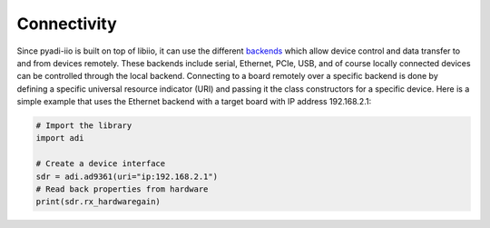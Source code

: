 Connectivity
===================

Since pyadi-iio is built on top of libiio, it can use the different `backends <https://wiki.analog.com/resources/tools-software/linux-software/libiio>`_ which allow device control and data transfer to and from devices remotely. These backends include serial, Ethernet, PCIe, USB, and of course locally connected devices can be controlled through the local backend. Connecting to a board remotely over a specific backend is done by defining a specific universal resource indicator (URI) and passing it the class constructors for a specific device. Here is a simple example that uses the Ethernet backend with a target board with IP address 192.168.2.1:

.. code-block:: python

  # Import the library
  import adi

  # Create a device interface
  sdr = adi.ad9361(uri="ip:192.168.2.1")
  # Read back properties from hardware
  print(sdr.rx_hardwaregain)
